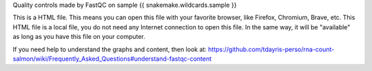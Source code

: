 Quality controls made by FastQC on sample {{ snakemake.wildcards.sample }}

This is a HTML file. This means you can open this file with your favorite browser, like Firefox, Chromium, Brave, etc. This HTML file is a local file, you do not need any Internet connection to open this file. In the same way, it will be "available" as long as you have this file on your computer.

If you need help to understand the graphs and content, then look at: https://github.com/tdayris-perso/rna-count-salmon/wiki/Frequently_Asked_Questions#understand-fastqc-content
